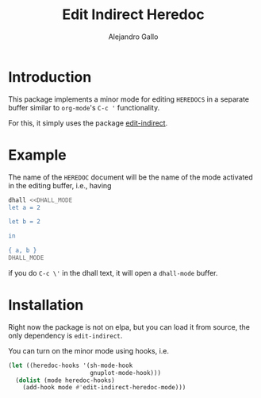 #+title: Edit Indirect Heredoc
#+author: Alejandro Gallo

* Introduction

This package implements a minor mode for editing =HEREDOCS= in a
separate buffer similar to =org-mode='s ~C-c '~ functionality.

For this, it simply uses the package [[https://github.com/Fanael/edit-indirect][edit-indirect]].

* Example

The name of the =HEREDOC= document will be the name of the mode
activated in the editing buffer, i.e., having

#+begin_src bash
dhall <<DHALL_MODE
let a = 2

let b = 2

in

{ a, b }
DHALL_MODE
#+end_src

if you do =C-c \'= in the dhall text, it will open a =dhall-mode= buffer.

* Installation

Right now the package is not on elpa, but you can load it from source,
the only dependency is =edit-indirect=.

You can turn on the minor mode using hooks, i.e.

#+begin_src emacs-lisp
(let ((heredoc-hooks '(sh-mode-hook
                       gnuplot-mode-hook)))
  (dolist (mode heredoc-hooks)
    (add-hook mode #'edit-indirect-heredoc-mode)))
#+end_src
